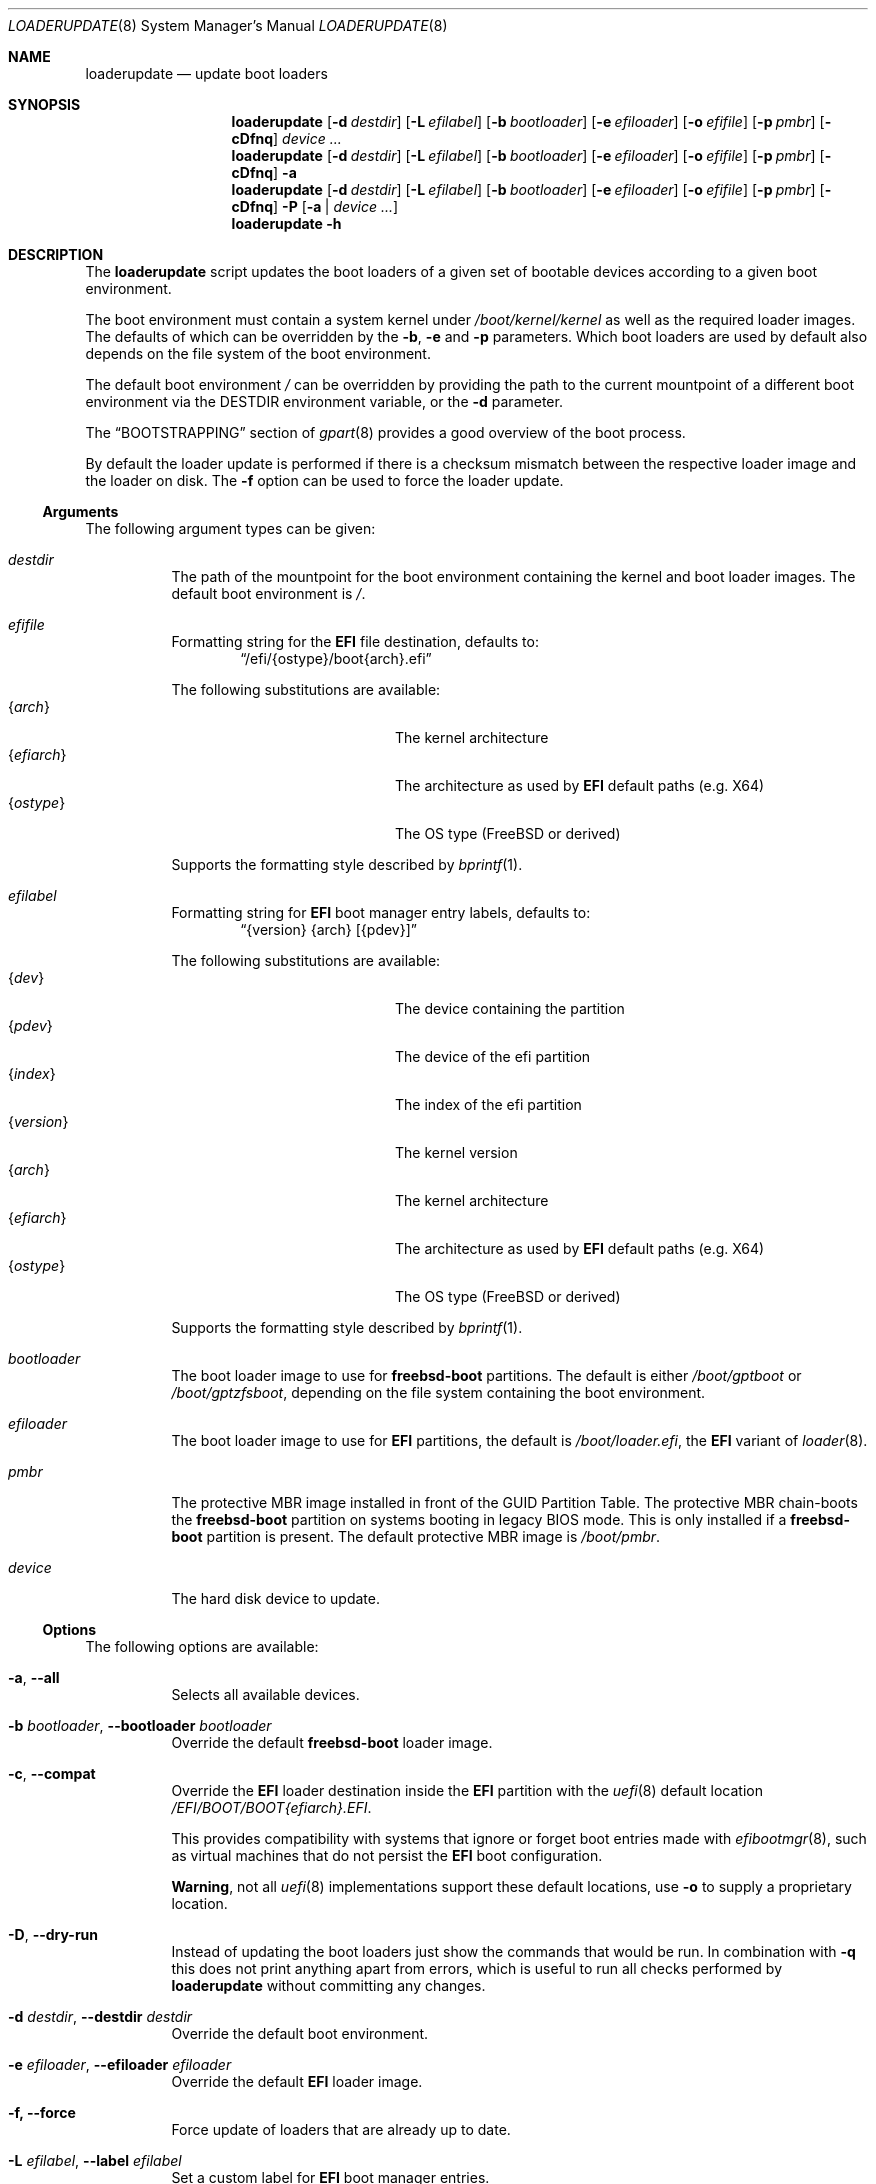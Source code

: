 .Dd 10 June, 2025
.Dt LOADERUPDATE 8
.Os
.Sh NAME
.Nm loaderupdate
.Nd update boot loaders
.Sh SYNOPSIS
.Nm
.Op Fl d Ar destdir
.Op Fl L Ar efilabel
.Op Fl b Ar bootloader
.Op Fl e Ar efiloader
.Op Fl o Ar efifile
.Op Fl p Ar pmbr
.Op Fl cDfnq
.Ar device ...
.Nm
.Op Fl d Ar destdir
.Op Fl L Ar efilabel
.Op Fl b Ar bootloader
.Op Fl e Ar efiloader
.Op Fl o Ar efifile
.Op Fl p Ar pmbr
.Op Fl cDfnq
.Fl a
.Nm
.Op Fl d Ar destdir
.Op Fl L Ar efilabel
.Op Fl b Ar bootloader
.Op Fl e Ar efiloader
.Op Fl o Ar efifile
.Op Fl p Ar pmbr
.Op Fl cDfnq
.Fl P
.Op Fl a | Ar device ...
.Nm
.Fl h
.Sh DESCRIPTION
The
.Nm
script updates the boot loaders of a given set of bootable devices
according to a given boot environment.
.Pp
The boot environment must contain a system kernel under
.Pa /boot/kernel/kernel
as well as the required loader images. The defaults of which can
be overridden by the
.Fl b , e
and
.Fl p
parameters. Which boot loaders are used by default also depends on
the file system of the boot environment.
.Pp
The default boot environment
.Pa /
can be overridden by providing the path to the current mountpoint
of a different boot environment via the
.Ev DESTDIR
environment variable, or the
.Fl d
parameter.
.Pp
The
.Sx BOOTSTRAPPING
section of
.Xr gpart 8
provides a good overview of the boot process.
.Pp
By default the loader update is performed if there is a checksum
mismatch between the respective loader image and the loader on disk.
The
.Fl f
option can be used to force the loader update.
.Ss Arguments
The following argument types can be given:
.Bl -tag -with indent
.It Ar destdir
The path of the mountpoint for the boot environment containing the
kernel and boot loader images. The default boot environment is
.Pa / .
.It Ar efifile
Formatting string for the
.Nm EFI
file destination, defaults to:
.Dl Dq /efi/{ostype}/boot{arch}.efi
.Pp
The following substitutions are available:
.Bl -tag -offset indent -width 12m -compact
.It Brq Ar arch
The kernel architecture
.It Brq Ar efiarch
The architecture as used by
.Nm EFI
default paths (e.g. X64)
.It Brq Ar ostype
The OS type (FreeBSD or derived)
.El
.Pp
Supports the formatting style described by
.Xr bprintf 1 .
.It Ar efilabel
Formatting string for
.Nm EFI
boot manager entry labels, defaults to:
.Dl Dq {version} {arch} [{pdev}]
.Pp
The following substitutions are available:
.Bl -tag -offset indent -width 12m -compact
.It Brq Ar dev
The device containing the partition
.It Brq Ar pdev
The device of the efi partition
.It Brq Ar index
The index of the efi partition
.It Brq Ar version
The kernel version
.It Brq Ar arch
The kernel architecture
.It Brq Ar efiarch
The architecture as used by
.Nm EFI
default paths (e.g. X64)
.It Brq Ar ostype
The OS type (FreeBSD or derived)
.El
.Pp
Supports the formatting style described by
.Xr bprintf 1 .
.It Ar bootloader
The boot loader image to use for
.Nm freebsd-boot
partitions. The default is either
.Pa /boot/gptboot
or
.Pa /boot/gptzfsboot ,
depending on the file system containing the boot environment.
.It Ar efiloader
The boot loader image to use for
.Nm EFI
partitions, the default is
.Pa /boot/loader.efi ,
the
.Nm EFI
variant of
.Xr loader 8 .
.It Ar pmbr
The protective MBR image installed in front of the GUID Partition
Table. The protective MBR chain-boots the
.Nm freebsd-boot
partition on systems booting in legacy BIOS mode. This is only installed
if a
.Nm freebsd-boot
partition is present. The default protective MBR image is
.Pa /boot/pmbr .
.It Ar device
The hard disk device to update.
.El
.Ss Options
The following options are available:
.Bl -tag -width indent
.It Fl a , -all
Selects all available devices.
.It Fl b Ar bootloader , Fl -bootloader Ar bootloader
Override the default
.Nm freebsd-boot
loader image.
.It Fl c , -compat
Override the
.Nm EFI
loader destination inside the
.Nm EFI
partition with the
.Xr uefi 8
default location
.Pa /EFI/BOOT/BOOT{efiarch}.EFI .
.Pp
This provides compatibility with systems that ignore or forget boot
entries made with
.Xr efibootmgr 8 ,
such as virtual machines that do not persist the
.Nm EFI
boot configuration.
.Pp
.Sy Warning ,
not all
.Xr uefi 8
implementations support these default locations, use
.Fl o
to supply a proprietary location.
.It Fl D , -dry-run
Instead of updating the boot loaders just show the commands that
would be run. In combination with
.Fl q
this does not print anything apart from errors, which is useful to
run all checks performed by
.Nm
without committing any changes.
.It Fl d Ar destdir , Fl -destdir Ar destdir
Override the default boot environment.
.It Fl e Ar efiloader , Fl -efiloader Ar efiloader
Override the default
.Nm EFI
loader image.
.It Fl f, Fl -force
Force update of loaders that are already up to date.
.It Fl L Ar efilabel , Fl -label Ar efilabel
Set a custom label for
.Nm EFI
boot manager entries.
.It Fl n , -noefi
Do not create
.Nm EFI
boot manager entries via the
.Xr efibootmgr 8
command. This is useful when preparing a disk for another system.
.It Fl o Ar efifile , Fl -efifile Ar efifile
Override the
.Nm EFI
loader destination inside the
.Nm EFI
partition with
.Ar efifile .
.Pp
This can be used on systems that neither persist the
.Nm EFI
boot configuration nor support the
.Xr uefi 8
default locations available via
.Fl c .
.It Fl P , -dump
Instead of performing boot loader updates print a summary of the boot
environment and selected devices.
.It Fl p Ar pmbr , Fl -pmbr Ar pmbr
Override the default protective MBR image.
.It Fl q , -quiet
Do not print the commands that are run. This flag does not suppress
the output from those commands.
.El
.Sh ENVIRONMENT
.Bl -tag -with indent
.It Ev DESTDIR
Overrides the default boot environment.
.El
.Sh FILES
.Bl -tag -with indent
.It Pa /boot/kernel/kernel
Used to determine the version, architecture and OS to boot by extracting
the
.Va version , machine
and
.Va ostype
symbols from the kernel binary.
.It Pa /boot/gptboot
The
.Nm freebsd-boot
partition image for booting from
.Nm UFS ,
see
.Xr gptboot 8 .
.It Pa /boot/gptzfsboot
The
.Nm freebsd-boot
partition image for booting from
.Nm ZFS ,
see
.Xr gptboot 8 .
.It Pa /boot/loader.efi
The default
.Nm EFI
variant of
.Xr loader 8 .
Capable of booting from
.Nm UFS
and
.Nm ZFS ,
alternatives include
.Pa /boot/loader_4th.efi , /boot/loader_lua.efi
and
.Pa /boot/loader_simp.efi .
.It Pa /boot/pmbr
The default protective MBR image.
.It Pa /usr/include/sys/disk/mbr.h
Required to locate the protective MBR inside a block device for
checksum verification.
.El
.Sh EXIT STATUS
The following is a list of all anticipated exit codes:
.Bl -tag -with indent
.It Er EOK=0
Command completed successfully.
.It Er ESIGNAL=1
Interrupted by signal.
.It Er EFAIL=2
Generic application logic error.
.It Er EPARAM=3
Invalid or conflicting arguments were supplied.
.It Er ENODEVICE=4
No or inaccessible devices selected.
.It Er EDESTDIR=5
The
.Ar destdir
is not a directory.
.It Er ENOKERNEL=6
Cannot access kernel in
.Ar destdir .
.It Er EEFILABEL=7
Corrupt label formatting, see
.Ar efilabel
in the
.Sx Arguments
section.
.It Er ESCHEME=8
None or unsupported partitioning scheme detected in device.
.It Er ENOPARTS=9
Neither a
.Nm freebsd-boot
nor an
.Nm EFI
boot partition was found on a selected device.
.It Er EEFIBOOTMGR=10
Failed to run
.Xr efibootmgr 8 .
.It Er ELOADER=11
Cannot read a required loader image.
.It Er EMOUNT=12
Failed to mount the
.Nm EFI
boot partition.
.It Er ECMD=13
Failed to execute a command during the update procedure.
.It Er EEFIFILE=13
Invalid or conflicting
.Nm EFI
file destinations.
.El
.Sh EXAMPLES
Run
.Xr gpart 8
for a list of devices:
.Dl gpart show
.Pp
Inspect the boot environment and the desired device:
.Dl loaderupdate -P nvd0
.Pp
Review the commands to execute:
.Dl loaderupdate -D nvd0
.Pp
Finally update the loaders for the device:
.Dl loaderupdate nvd0
.Sh SEE ALSO
.Xr bprintf 1 ,
.Xr efibootmgr 8 ,
.Xr gpart 8 ,
.Xr gptboot 8 ,
.Xr gptzfsboot 8 ,
.Xr loader 8 ,
.Xr uefi 8
.Sh HISTORY
The
.Nm
command was added with the
.Sy bsda2-0.4.0
release.
.Sh AUTHORS
.An Dominic Fandrey Aq Mt freebsd@k4m1.org
.Sh CAVEATS
Only supports GUID Partition Table formatted devices.
